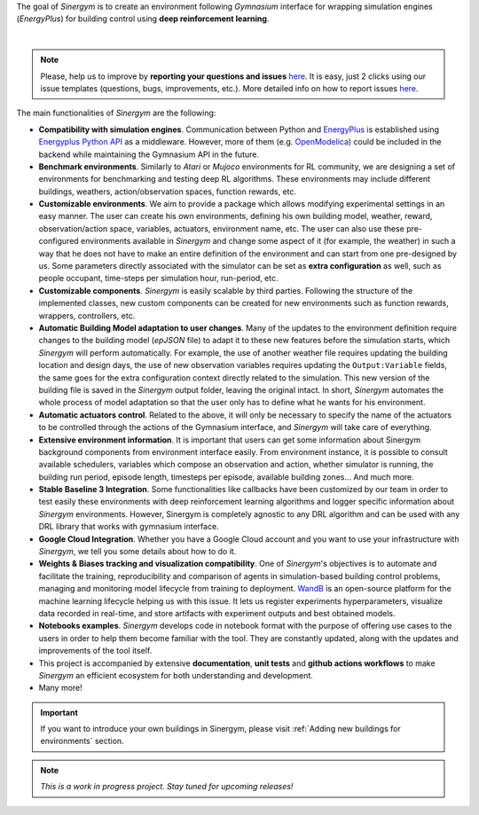 The goal of *Sinergym* is to create an environment following *Gymnasium* interface for wrapping simulation engines (*EnergyPlus*) for building control using
**deep reinforcement learning**.

.. image:: /_static/general_blueprint.png
  :width: 800
  :alt: Sinergym diagram
  :align: center

|

.. raw:: html
    :file: ../_templates/shields.html

.. note:: Please, help us to improve by **reporting your questions and issues** 
   `here <https://github.com/ugr-sail/sinergym/issues>`__. It is easy, just 2 clicks 
   using our issue templates (questions, bugs, improvements, etc.). More detailed 
   info on how to report issues 
   `here <https://docs.github.com/en/issues/tracking-your-work-with-issues/creating-an-issue>`__. 

The main functionalities of *Sinergym* are the following:

-  **Compatibility with simulation engines**. Communication between
   Python and `EnergyPlus <https://energyplus.net/>`__ is established
   using `Energyplus Python API <https://energyplus.readthedocs.io/en/latest/api.html>`__ as a middleware.
   However, more of them (e.g.
   `OpenModelica <https://openmodelica.org/>`__) could be included in
   the backend while maintaining the Gymnasium API in the future.

-  **Benchmark environments**. Similarly to *Atari* or *Mujoco* environments
   for RL community, we are designing a set of environments for
   benchmarking and testing deep RL algorithms. These environments may
   include different buildings, weathers, action/observation spaces, function rewards, etc.

-  **Customizable environments**. We aim to provide a
   package which allows modifying experimental settings in an easy
   manner. The user can create his own environments, defining his own
   building model, weather, reward, observation/action space, variables, actuators, environment name, etc.
   The user can also use these pre-configured environments available in *Sinergym* 
   and change some aspect of it (for example, the weather) in such 
   a way that he does not  have to make an entire definition of the 
   environment and can start from one pre-designed by us.
   Some parameters directly associated with the simulator can be set as **extra configuration** 
   as well, such as people occupant, time-steps per simulation hour, run-period, etc.

-  **Customizable components**. *Sinergym* is easily scalable by third parties.
   Following the structure of the implemented classes, new custom components 
   can be created for new environments such as function rewards, wrappers,
   controllers, etc.

-  **Automatic Building Model adaptation to user changes**. Many of the updates to the environment definition require changes 
   to the building model (*epJSON* file) to adapt it to these new features before the simulation starts, which *Sinergym* will perform automatically. For example, 
   the use of another weather file requires updating the building location and design days, the use of new observation variables 
   requires updating the ``Output:Variable`` fields, the same goes for the extra configuration context directly related to the simulation. 
   This new version of the building file is saved in the *Sinergym* output folder, leaving the original intact.
   In short, *Sinergym* automates the whole process of model adaptation so that the user 
   only has to define what he wants for his environment.

-  **Automatic actuators control**. Related to the above, it will only be necessary to specify the name of the actuators to be controlled 
   through the actions of the Gymnasium interface, and *Sinergym* will take care of everything.

-  **Extensive environment information**. It is important that users can get some information about Sinergym background components from environment interface easily.
   From environment instance, it is possible to consult available schedulers, variables which compose an observation and action, whether simulator is running,
   the building run period, episode length, timesteps per episode, available building zones... And much more.

-  **Stable Baseline 3 Integration**. Some functionalities like callbacks
   have been customized by our team in order to test easily these environments
   with deep reinforcement learning algorithms and logger specific information about 
   *Sinergym* environments. 
   However, Sinergym is completely agnostic to any DRL algorithm and can be used with any DRL 
   library that works with gymnasium interface.

-  **Google Cloud Integration**. Whether you have a Google Cloud account and you want to
   use your infrastructure with *Sinergym*, we tell you some details about how to do it.

-  **Weights & Biases tracking and visualization compatibility**. One of *Sinergym*'s objectives is to automate
   and facilitate the training, reproducibility and comparison of agents in simulation-based 
   building control problems, managing and monitoring model lifecycle from training to deployment. `WandB <https://wandb.ai/site>`__
   is an open-source platform for the machine learning lifecycle helping us with this issue. 
   It lets us register experiments hyperparameters, visualize data recorded in real-time, 
   and store artifacts with experiment outputs and best obtained models. 

-  **Notebooks examples**. *Sinergym* develops code in notebook format with the purpose of offering use cases to 
   the users in order to help them become familiar with the tool. They are constantly updated, along with the updates 
   and improvements of the tool itself.

-  This project is accompanied by extensive **documentation**, **unit tests** and **github actions workflows** to make 
   *Sinergym* an efficient ecosystem for both understanding and development.

-  Many more!

.. important:: If you want to introduce your own buildings in Sinergym, please visit :ref:`Adding new buildings for environments` section.

.. note:: *This is a work in progress project. Stay tuned for upcoming releases!*
